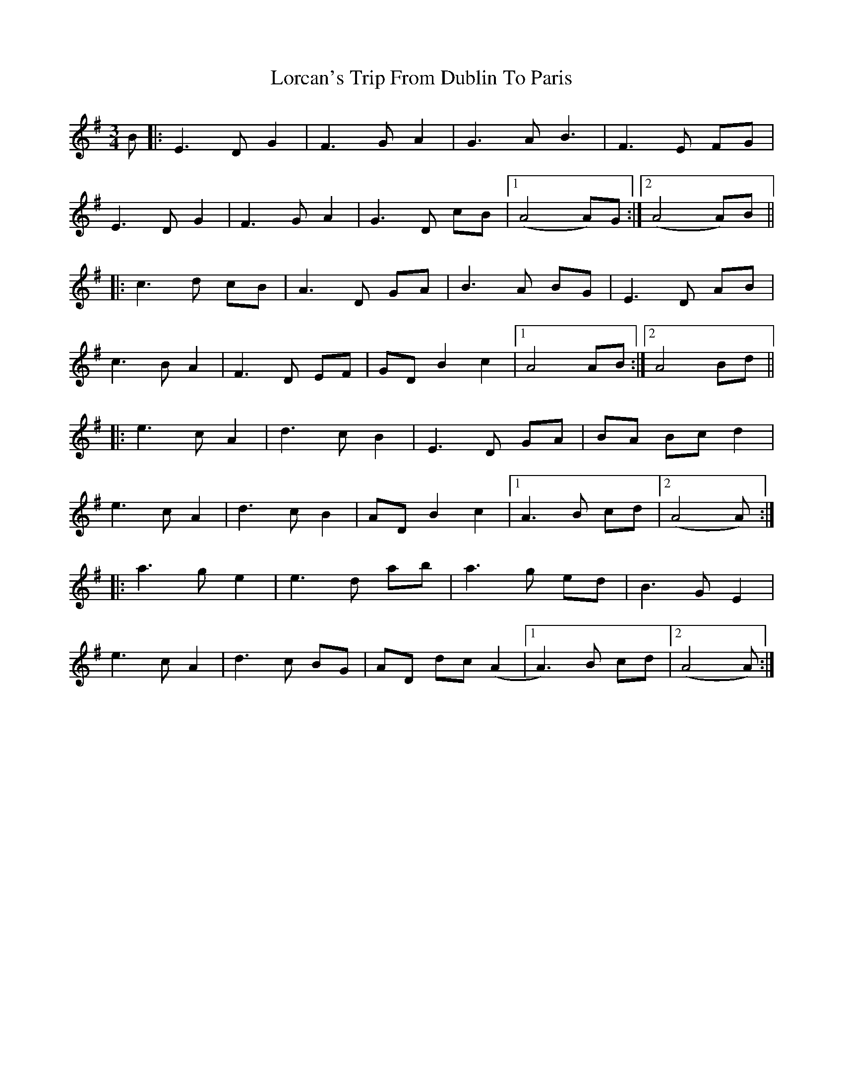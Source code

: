 X: 24166
T: Lorcan's Trip From Dublin To Paris
R: waltz
M: 3/4
K: Adorian
B|:E3D G2|F3G A2|G3A B3|F3E FG|
E3D G2|F3G A2|G3D cB|1 (A4 A)G:|2 (A4 A)B||
|:c3d cB|A3D GA|B3A BG|E3D AB|
c3B A2|F3D EF|GD B2 c2|1 A4 AB:|2 A4 Bd||
|:e3c A2|d3c B2|E3D GA|BA Bc d2|
e3c A2|d3c B2|AD B2 c2|1 A3B cd|2 (A4 A)2:|
|:a3g e2|e3d ab|a3g ed|B3G E2|
e3c A2|d3c BG|AD dc (A2|1 A3)B cd|2 (A4 A)2:|

